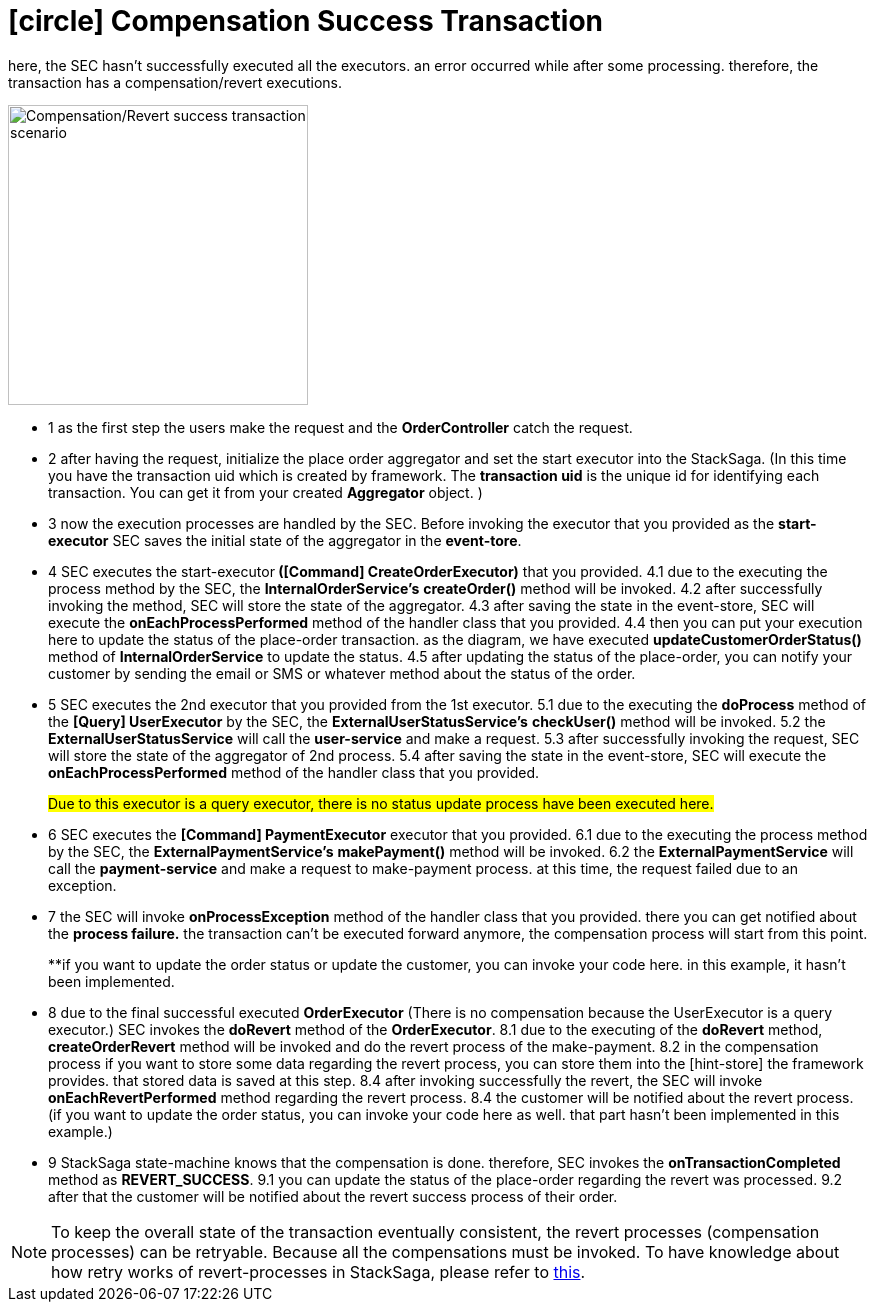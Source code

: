 [[revert_success_transaction_scenario]]
= icon:circle[role=yellow,1x] Compensation Success Transaction

here, the SEC hasn't successfully executed all the executors. an error occurred while after some processing. therefore, the transaction has a compensation/revert executions.

image::Architecture-Stacksaga-revert-success-transaction-scenario.drawio.svg[alt="Compensation/Revert success transaction scenario",height=300]


* pass:[<span class="rounded-number">1</span>] as the first step the users make the request and the *OrderController* catch the request.
* pass:[<span class="rounded-number">2</span>] after having the request, initialize the place order aggregator and set the start executor into the StackSaga.
(In this time you have the transaction uid which is created by framework.
The *transaction uid* is the unique id for identifying each transaction.
You can get it from your created *Aggregator* object.
)
* pass:[<span class="rounded-number">3</span>] now the execution processes are handled by the SEC.
Before invoking the executor that you provided as the *start-executor* SEC saves the initial state of the aggregator in the *event-tore*.
* pass:[<span class="rounded-number">4</span>] SEC executes the start-executor** ([Command] CreateOrderExecutor)** that you provided. pass:[<span class="rounded-number">4.1</span>] due to the executing the process method by the SEC, the *InternalOrderService's* *createOrder()* method will be invoked. pass:[<span class="rounded-number">4.2</span>] after successfully invoking the method, SEC will store the state of the aggregator. pass:[<span class="rounded-number">4.3</span>] after saving the state in the event-store, SEC will execute the *onEachProcessPerformed* method of the handler class that you provided. pass:[<span class="rounded-number">4.4</span>] then you can put your execution here to update the status of the place-order transaction. as the diagram, we have executed *updateCustomerOrderStatus()* method of *InternalOrderService* to update the status. pass:[<span class="rounded-number">4.5</span>] after updating the status of the place-order, you can notify your customer by sending the email or SMS or whatever method about the status of the order.
* pass:[<span class="rounded-number">5</span>] SEC executes the 2nd executor that you provided from the 1st executor. pass:[<span class="rounded-number">5.1</span>] due to the executing the *doProcess* method of the *[Query] UserExecutor* by the SEC, the *ExternalUserStatusService's* *checkUser()* method will be invoked. pass:[<span class="rounded-number">5.2</span>] the *ExternalUserStatusService* will call the *user-service* and make a request. pass:[<span class="rounded-number">5.3</span>] after successfully invoking the request, SEC will store the state of the aggregator of 2nd process. pass:[<span class="rounded-number">5.4</span>] after saving the state in the event-store, SEC will execute the *onEachProcessPerformed* method of the handler class that you provided.
+
#Due to this executor is a query executor, there is no status update process have been executed here.#

* pass:[<span class="rounded-number">6</span>] SEC executes the *[Command] PaymentExecutor* executor that you provided. pass:[<span class="rounded-number">6.1</span>] due to the executing the process method by the SEC, the *ExternalPaymentService's* *makePayment()* method will be invoked. pass:[<span class="rounded-number">6.2</span>] the *ExternalPaymentService* will call the *payment-service* and make a request to make-payment process. at this time, the request failed due to an exception.
* pass:[<span class="rounded-number">7</span>] the SEC will invoke *onProcessException* method of the handler class that you provided. there you can get notified about the *process failure.* the transaction can't be executed forward anymore, the compensation process will start from this point.
+
**if you want to update the order status or update the customer, you can invoke your code here. in this example, it hasn't been implemented.
* pass:[<span class="rounded-number">8</span>] due to the final successful executed *OrderExecutor* (There is no compensation because the UserExecutor is a query executor.) SEC invokes the *doRevert* method of the *OrderExecutor*. pass:[<span class="rounded-number">8.1</span>] due to the executing of the *doRevert* method, *createOrderRevert* method will be invoked and do the revert process of the make-payment. pass:[<span class="rounded-number">8.2</span>] in the compensation process if you want to store some data regarding the revert process, you can store them into the [hint-store] the framework provides. that stored data is saved at this step. pass:[<span class="rounded-number">8.4</span>] after invoking successfully the revert, the SEC will invoke *onEachRevertPerformed* method regarding the revert process. pass:[<span class="rounded-number">8.4</span>] the customer will be notified about the revert process. (if you want to update the order status, you can invoke your code here as well. that part hasn't been implemented in this example.)
* pass:[<span class="rounded-number">9</span>] StackSaga state-machine knows that the compensation is done. therefore, SEC invokes the *onTransactionCompleted* method as *REVERT_SUCCESS*. pass:[<span class="rounded-number">9.1</span>] you can update the status of the place-order regarding the revert was processed. pass:[<span class="rounded-number">9.2</span>] after that the customer will be notified about the revert success process of their order.

NOTE: To keep the overall state of the transaction eventually consistent, the revert processes (compensation processes) can be retryable.
Because all the compensations must be invoked.
To have knowledge about how retry works of revert-processes in StackSaga, please refer to https://mafei-dev.github.io/stacksaga-doc/architecture/1.0/topics/retryable-exception-vs-non-retryable-exception.html#how-retry-works-in-the-revert-process[this].
